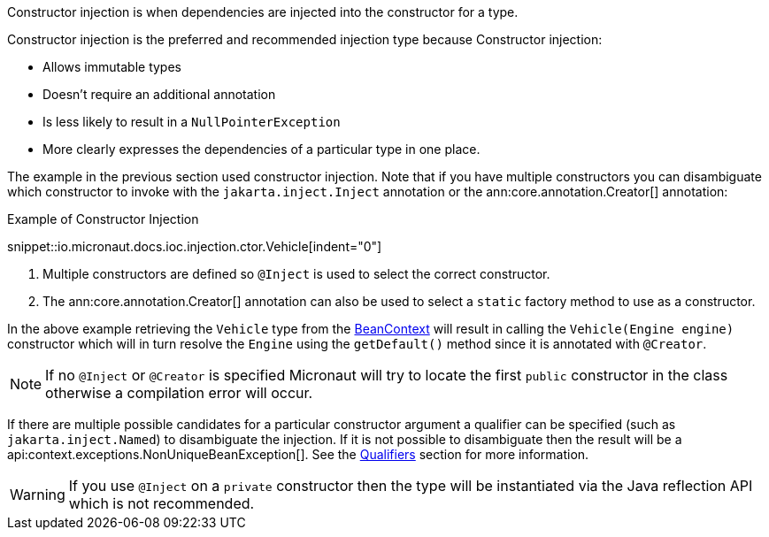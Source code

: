 Constructor injection is when dependencies are injected into the constructor for a type.

Constructor injection is the preferred and recommended injection type because Constructor injection:

* Allows immutable types
* Doesn't require an additional annotation
* Is less likely to result in a `NullPointerException`
* More clearly expresses the dependencies of a particular type in one place.

The example in the previous section used constructor injection. Note that if you have multiple constructors you can disambiguate which constructor to invoke with the `jakarta.inject.Inject` annotation or the ann:core.annotation.Creator[] annotation:

.Example of Constructor Injection
snippet::io.micronaut.docs.ioc.injection.ctor.Vehicle[indent="0"]

<1> Multiple constructors are defined so `@Inject` is used to select the correct constructor.
<2> The ann:core.annotation.Creator[] annotation can also be used to select a `static` factory method to use as a constructor.

In the above example retrieving the `Vehicle` type from the link:{api}/io/micronaut/context/BeanContext.html[BeanContext] will result in calling the `Vehicle(Engine engine)` constructor which will in turn resolve the `Engine` using the `getDefault()` method since it is annotated with `@Creator`.

NOTE: If no `@Inject` or `@Creator` is specified Micronaut will try to locate the first `public` constructor in the class otherwise a compilation error will occur.

If there are multiple possible candidates for a particular constructor argument a qualifier can be specified (such as `jakarta.inject.Named`) to disambiguate the injection. If it is not possible to disambiguate then the result will be a api:context.exceptions.NonUniqueBeanException[]. See the <<qualifiers, Qualifiers>> section for more information.

WARNING: If you use `@Inject` on a `private` constructor then the type will be instantiated via the Java reflection API which is not recommended.

